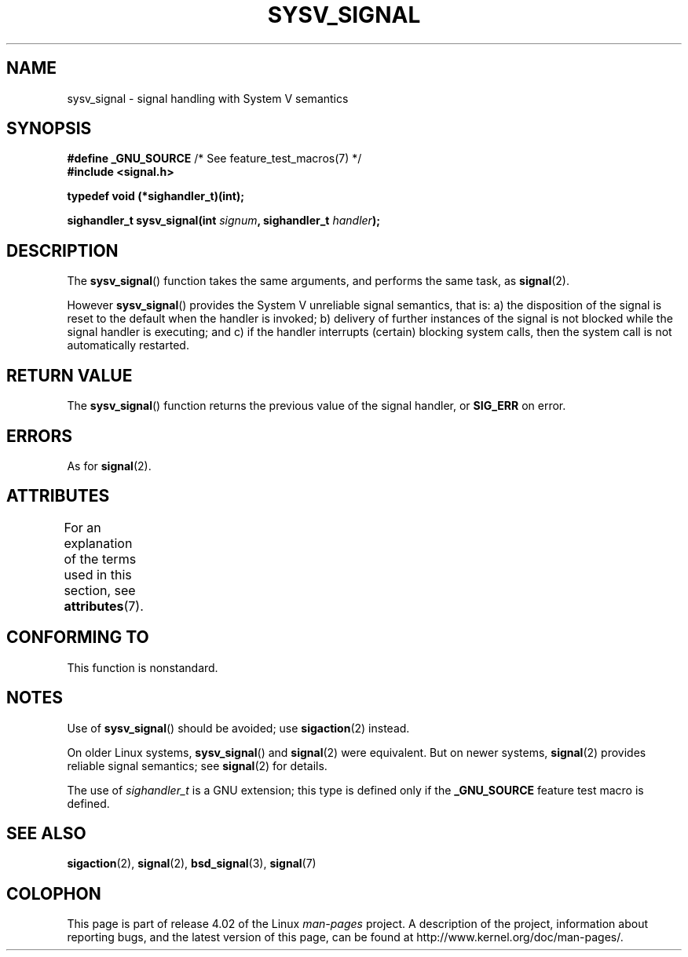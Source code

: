 .\" Copyright (c) 2007 Michael Kerrisk <mtk.manpages@gmail.com>
.\"
.\" %%%LICENSE_START(VERBATIM)
.\" Permission is granted to make and distribute verbatim copies of this
.\" manual provided the copyright notice and this permission notice are
.\" preserved on all copies.
.\"
.\" Permission is granted to copy and distribute modified versions of this
.\" manual under the conditions for verbatim copying, provided that the
.\" entire resulting derived work is distributed under the terms of a
.\" permission notice identical to this one.
.\"
.\" Since the Linux kernel and libraries are constantly changing, this
.\" manual page may be incorrect or out-of-date.  The author(s) assume no
.\" responsibility for errors or omissions, or for damages resulting from
.\" the use of the information contained herein.  The author(s) may not
.\" have taken the same level of care in the production of this manual,
.\" which is licensed free of charge, as they might when working
.\" professionally.
.\"
.\" Formatted or processed versions of this manual, if unaccompanied by
.\" the source, must acknowledge the copyright and authors of this work.
.\" %%%LICENSE_END
.\"
.TH SYSV_SIGNAL 3 2015-03-02 "" "Linux Programmer's Manual"
.SH NAME
sysv_signal \- signal handling with System V semantics
.SH SYNOPSIS
.BR "#define _GNU_SOURCE" "         /* See feature_test_macros(7) */"
.br
.B #include <signal.h>
.sp
.B typedef void (*sighandler_t)(int);
.sp
.BI "sighandler_t sysv_signal(int " signum ", sighandler_t " handler );
.SH DESCRIPTION
The
.BR sysv_signal ()
function takes the same arguments, and performs the same task, as
.BR signal (2).

However
.BR sysv_signal ()
provides the System V unreliable signal semantics, that is:
a) the disposition of the signal is reset to the default
when the handler is invoked;
b) delivery of further instances of the signal is not blocked while
the signal handler is executing; and
c) if the handler interrupts (certain) blocking system calls,
then the system call is not automatically restarted.
.SH RETURN VALUE
The
.BR sysv_signal ()
function returns the previous value of the signal handler, or
.B SIG_ERR
on error.
.SH ERRORS
As for
.BR signal (2).
.SH ATTRIBUTES
For an explanation of the terms used in this section, see
.BR attributes (7).
.TS
allbox;
lb lb lb
l l l.
Interface	Attribute	Value
T{
.BR sysv_signal ()
T}	Thread safety	MT-Safe
.TE
.SH CONFORMING TO
This function is nonstandard.
.SH NOTES
Use of
.BR sysv_signal ()
should be avoided; use
.BR sigaction (2)
instead.

On older Linux systems,
.BR sysv_signal ()
and
.BR signal (2)
were equivalent.
But on newer systems,
.BR signal (2)
provides reliable signal semantics; see
.BR signal (2)
for details.

The use of
.I sighandler_t
is a GNU extension;
this type is defined only if
the
.B _GNU_SOURCE
feature test macro is defined.
.SH SEE ALSO
.BR sigaction (2),
.BR signal (2),
.BR bsd_signal (3),
.BR signal (7)
.SH COLOPHON
This page is part of release 4.02 of the Linux
.I man-pages
project.
A description of the project,
information about reporting bugs,
and the latest version of this page,
can be found at
\%http://www.kernel.org/doc/man\-pages/.
